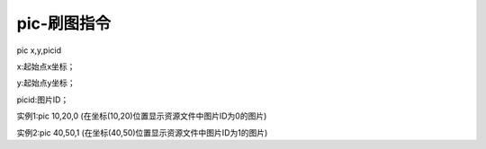 pic-刷图指令
===============================================================

pic x,y,picid

x:起始点x坐标；

y:起始点y坐标；

picid:图片ID；

实例1:pic 10,20,0  (在坐标(10,20)位置显示资源文件中图片ID为0的图片)

实例2:pic 40,50,1  (在坐标(40,50)位置显示资源文件中图片ID为1的图片)